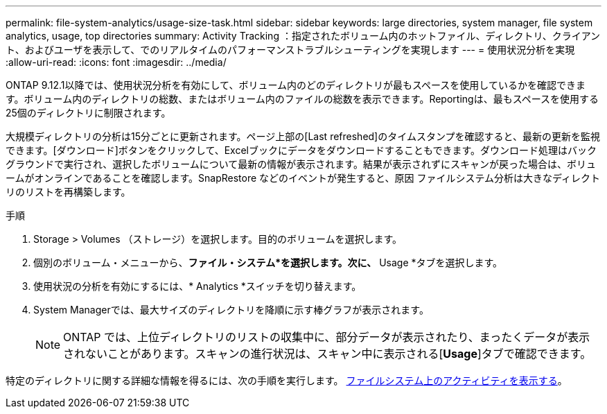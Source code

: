 ---
permalink: file-system-analytics/usage-size-task.html 
sidebar: sidebar 
keywords: large directories, system manager, file system analytics, usage, top directories 
summary: Activity Tracking ：指定されたボリューム内のホットファイル、ディレクトリ、クライアント、およびユーザを表示して、でのリアルタイムのパフォーマンストラブルシューティングを実現します 
---
= 使用状況分析を実現
:allow-uri-read: 
:icons: font
:imagesdir: ../media/


[role="lead"]
ONTAP 9.12.1以降では、使用状況分析を有効にして、ボリューム内のどのディレクトリが最もスペースを使用しているかを確認できます。ボリューム内のディレクトリの総数、またはボリューム内のファイルの総数を表示できます。Reportingは、最もスペースを使用する25個のディレクトリに制限されます。

大規模ディレクトリの分析は15分ごとに更新されます。ページ上部の[Last refreshed]のタイムスタンプを確認すると、最新の更新を監視できます。[ダウンロード]ボタンをクリックして、Excelブックにデータをダウンロードすることもできます。ダウンロード処理はバックグラウンドで実行され、選択したボリュームについて最新の情報が表示されます。結果が表示されずにスキャンが戻った場合は、ボリュームがオンラインであることを確認します。SnapRestore などのイベントが発生すると、原因 ファイルシステム分析は大きなディレクトリのリストを再構築します。

.手順
. Storage > Volumes （ストレージ）を選択します。目的のボリュームを選択します。
. 個別のボリューム・メニューから、*ファイル・システム*を選択します。次に、* Usage *タブを選択します。
. 使用状況の分析を有効にするには、* Analytics *スイッチを切り替えます。
. System Managerでは、最大サイズのディレクトリを降順に示す棒グラフが表示されます。
+

NOTE: ONTAP では、上位ディレクトリのリストの収集中に、部分データが表示されたり、まったくデータが表示されないことがあります。スキャンの進行状況は、スキャン中に表示される[*Usage*]タブで確認できます。



特定のディレクトリに関する詳細な情報を得るには、次の手順を実行します。 xref:../task_nas_file_system_analytics_view.html[ファイルシステム上のアクティビティを表示する]。
